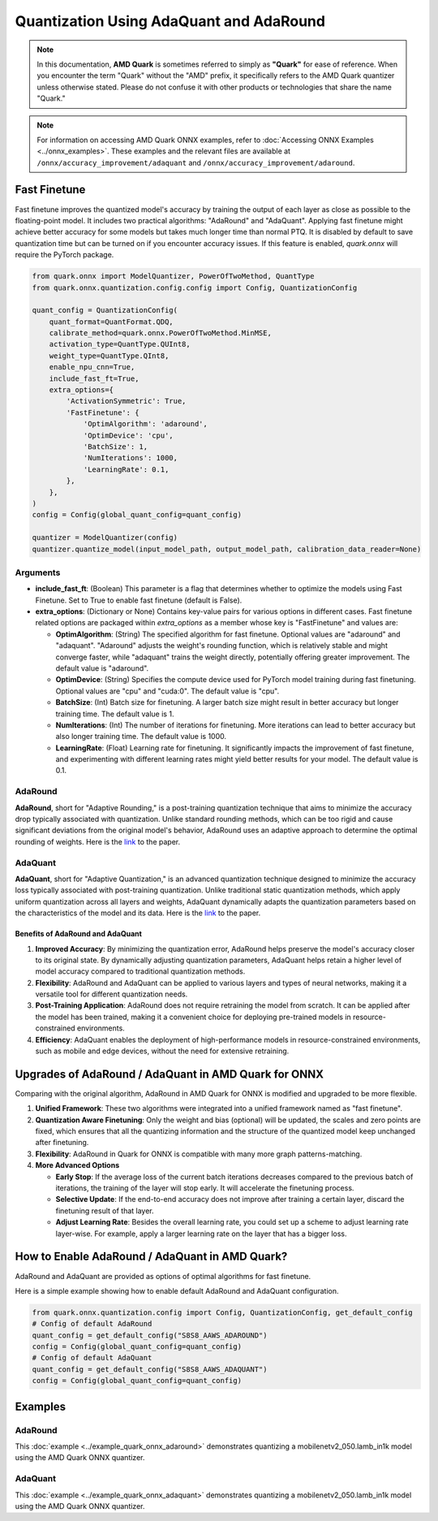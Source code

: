 Quantization Using AdaQuant and AdaRound
========================================

.. note::

    In this documentation, **AMD Quark** is sometimes referred to simply as **"Quark"** for ease of reference. When you  encounter the term "Quark" without the "AMD" prefix, it specifically refers to the AMD Quark quantizer unless otherwise stated. Please do not confuse it with other products or technologies that share the name "Quark."

.. note::

   For information on accessing AMD Quark ONNX examples, refer to :doc:`Accessing ONNX Examples <../onnx_examples>`.
   These examples and the relevant files are available at ``/onnx/accuracy_improvement/adaquant`` and ``/onnx/accuracy_improvement/adaround``.

Fast Finetune
-------------

Fast finetune improves the quantized model's accuracy by training the output of each layer as close as possible to the floating-point model. It includes two practical algorithms: "AdaRound" and "AdaQuant". Applying fast finetune might achieve better accuracy for some models but takes much longer time than normal PTQ. It is disabled by default to save quantization time but can be turned on if you encounter accuracy issues. If this feature is enabled, `quark.onnx` will require the PyTorch package.

.. code-block:: python

    from quark.onnx import ModelQuantizer, PowerOfTwoMethod, QuantType
    from quark.onnx.quantization.config.config import Config, QuantizationConfig

    quant_config = QuantizationConfig(
        quant_format=QuantFormat.QDQ,
        calibrate_method=quark.onnx.PowerOfTwoMethod.MinMSE,
        activation_type=QuantType.QUInt8,
        weight_type=QuantType.QInt8,
        enable_npu_cnn=True,
        include_fast_ft=True,
        extra_options={
            'ActivationSymmetric': True,
            'FastFinetune': {
                'OptimAlgorithm': 'adaround',
                'OptimDevice': 'cpu',
                'BatchSize': 1,
                'NumIterations': 1000,
                'LearningRate': 0.1,
            },
        },
    )
    config = Config(global_quant_config=quant_config)

    quantizer = ModelQuantizer(config)
    quantizer.quantize_model(input_model_path, output_model_path, calibration_data_reader=None)

Arguments
~~~~~~~~~

- **include_fast_ft**: (Boolean) This parameter is a flag that determines whether to optimize the models using Fast Finetune. Set to True to enable fast finetune (default is False).

- **extra_options**: (Dictionary or None) Contains key-value pairs for various options in different cases. Fast finetune related options are packaged within `extra_options` as a member whose key is "FastFinetune" and values are:

  - **OptimAlgorithm**: (String) The specified algorithm for fast finetune. Optional values are "adaround" and "adaquant". "Adaround" adjusts the weight's rounding function, which is relatively stable and might converge faster, while "adaquant" trains the weight directly, potentially offering greater improvement. The default value is "adaround".

  - **OptimDevice**: (String) Specifies the compute device used for PyTorch model training during fast finetuning. Optional values are "cpu" and "cuda:0". The default value is "cpu".

  - **BatchSize**: (Int) Batch size for finetuning. A larger batch size might result in better accuracy but longer training time. The default value is 1.

  - **NumIterations**: (Int) The number of iterations for finetuning. More iterations can lead to better accuracy but also longer training time. The default value is 1000.

  - **LearningRate**: (Float) Learning rate for finetuning. It significantly impacts the improvement of fast finetune, and experimenting with different learning rates might yield better results for your model. The default value is 0.1.

AdaRound
~~~~~~~~

**AdaRound**, short for "Adaptive Rounding," is a post-training quantization technique that aims to minimize the accuracy drop typically associated with quantization. Unlike standard rounding methods, which can be too rigid and cause significant deviations from the original model's behavior, AdaRound uses an adaptive approach to determine the optimal rounding of weights. Here is the `link <https://arxiv.org/abs/2004.10568>`__ to the paper.

AdaQuant
~~~~~~~~

**AdaQuant**, short for "Adaptive Quantization," is an advanced quantization technique designed to minimize the accuracy loss typically associated with post-training quantization. Unlike traditional static quantization methods, which apply uniform quantization across all layers and weights, AdaQuant dynamically adapts the quantization parameters based on the characteristics of the model and its data. Here is the `link <https://arxiv.org/abs/1712.01048>`__ to the paper.

Benefits of AdaRound and AdaQuant
^^^^^^^^^^^^^^^^^^^^^^^^^^^^^^^^^

1. **Improved Accuracy**: By minimizing the quantization error, AdaRound helps preserve the model's accuracy closer to its original state. By dynamically adjusting quantization parameters, AdaQuant helps retain a higher level of model accuracy compared to traditional quantization methods.
2. **Flexibility**: AdaRound and AdaQuant can be applied to various layers and types of neural networks, making it a versatile tool for different quantization needs.
3. **Post-Training Application**: AdaRound does not require retraining the model from scratch. It can be applied after the model has been trained, making it a convenient choice for deploying pre-trained models in resource-constrained environments.
4. **Efficiency**: AdaQuant enables the deployment of high-performance models in resource-constrained environments, such as mobile and edge devices, without the need for extensive retraining.

Upgrades of AdaRound / AdaQuant in AMD Quark for ONNX
-----------------------------------------------------

Comparing with the original algorithm, AdaRound in AMD Quark for ONNX is modified and upgraded to be more flexible.

1. **Unified Framework**: These two algorithms were integrated into a unified framework named as "fast finetune".
2. **Quantization Aware Finetuning**: Only the weight and bias (optional) will be updated, the scales and zero points are fixed, which ensures that all the quantizing information and the structure of the quantized model keep unchanged after finetuning.
3. **Flexibility**: AdaRound in Quark for ONNX is compatible with many more graph patterns-matching.
4. **More Advanced Options**

   - **Early Stop**: If the average loss of the current batch iterations decreases compared to the previous batch of iterations, the training of the layer will stop early. It will accelerate the finetuning process.
   - **Selective Update**: If the end-to-end accuracy does not improve after training a certain layer, discard the finetuning result of that layer.
   - **Adjust Learning Rate**: Besides the overall learning rate, you could set up a scheme to adjust learning rate layer-wise. For example, apply a larger learning rate on the layer that has a bigger loss.

How to Enable AdaRound / AdaQuant in AMD Quark?
-----------------------------------------------

AdaRound and AdaQuant are provided as options of optimal algorithms for fast finetune.

Here is a simple example showing how to enable default AdaRound and AdaQuant configuration.

.. code:: python

   from quark.onnx.quantization.config import Config, QuantizationConfig, get_default_config
   # Config of default AdaRound
   quant_config = get_default_config("S8S8_AAWS_ADAROUND")
   config = Config(global_quant_config=quant_config)
   # Config of default AdaQuant
   quant_config = get_default_config("S8S8_AAWS_ADAQUANT")
   config = Config(global_quant_config=quant_config)

Examples
--------

AdaRound
~~~~~~~~

This :doc:`example <../example_quark_onnx_adaround>` demonstrates quantizing a mobilenetv2_050.lamb_in1k model using the AMD Quark ONNX quantizer.

AdaQuant
~~~~~~~~

This :doc:`example <../example_quark_onnx_adaquant>` demonstrates quantizing a mobilenetv2_050.lamb_in1k model using the AMD Quark ONNX quantizer.
